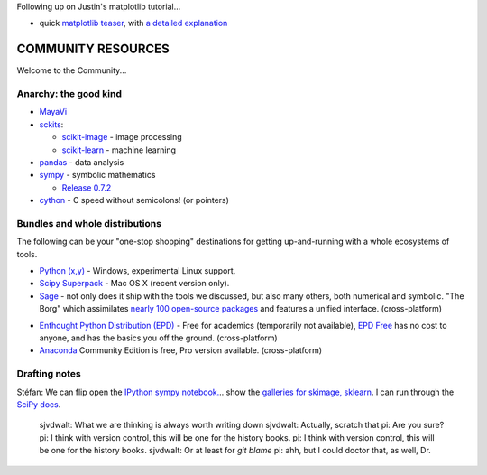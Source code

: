 Following up on Justin's matplotlib tutorial...

- quick `matplotlib teaser <http://nbviewer.ipython.org/3835181/>`__, with
  `a detailed explanation
  <http://jakevdp.github.com/blog/2012/10/07/xkcd-style-plots-in-matplotlib/>`__

COMMUNITY RESOURCES
===================

Welcome to the Community...


Anarchy: the good kind
----------------------

- `MayaVi <http://code.enthought.com/projects/mayavi/#Mayavi>`__

- `sckits <http://scikits.appspot.com/>`__:

  - `scikit-image <http://scikit-image.org>`__ - image processing
  - `scikit-learn <http://scikit-learn.org>`__ - machine learning

- `pandas <http://pandas.pydata.org/>`__ - data analysis

- `sympy <http://sympy.org>`__ - symbolic mathematics

  - `Release 0.7.2
    <http://sympy.blogspot.com/2012/10/sympy-072-is-released.html>`__

- `cython <http://cython.org>`__ - C speed without semicolons! (or pointers)


Bundles and whole distributions
-------------------------------

The following can be your "one-stop shopping" destinations for getting
up-and-running with a whole ecosystems of tools.

- `Python (x,y) <http://code.google.com/p/pythonxy/>`__ - Windows,
  experimental Linux support.

- `Scipy Superpack <http://fonnesbeck.github.com/ScipySuperpack/>`__ - Mac OS
  X (recent version only).

- `Sage <http://www.sagemath.org/>`__ - not only does it ship with the
  tools we discussed, but also many others, both numerical and symbolic. "The
  Borg" which assimilates  `nearly 100 open-source packages`_ and features a
  unified interface. (cross-platform)

.. _nearly 100 open-source packages: http://www.sagemath.org/links-components.html

- `Enthought Python Distribution (EPD)
  <http://www.enthought.com/products/getepd.php>`__ - Free for academics
  (temporarily not available), `EPD Free
  <http://www.enthought.com/products/epd_free.php>`__ has no cost to anyone,
  and  has the basics you off the ground. (cross-platform)

- `Anaconda <https://store.continuum.io/cshop/anaconda>`__ Community Edition
  is free, Pro version available. (cross-platform)

Drafting notes
--------------

Stéfan: We can flip open the  `IPython sympy notebook.`_.. show the `galleries for
skimage,`_  `sklearn`_.  I can run through the  `SciPy docs`_.

.. _IPython sympy notebook.: IPython sympy notebook.
.. _galleries for skimage,: http://scikit-image.org/docs/dev/auto_examples/
.. _sklearn: http://scikit-learn.org/stable/auto_examples/index.html
.. _SciPy docs: http://docs.scipy.org/doc/


..

    sjvdwalt: What we are thinking is always worth writing down
    sjvdwalt: Actually, scratch that
    pi: Are you sure?
    pi: I think with version control, this will be one for the history books.
    pi: I think with version control, this will be one for the history books.
    sjvdwalt: Or at least for `git blame`
    pi: ahh, but I could doctor that, as well, Dr.
